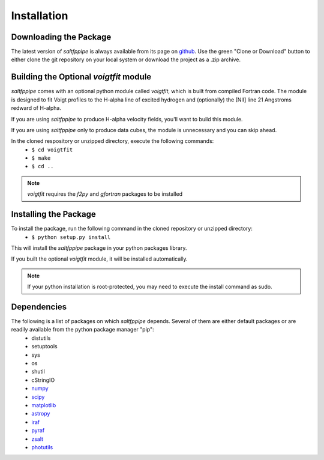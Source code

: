Installation
============

Downloading the Package
-----------------------

The latest version of *saltfppipe* is always available from its page on `github <https://github.com/carlmitchell/saltfppipe>`_.
Use the green "Clone or Download" button to either clone the git repository on your local system or download the project as a .zip archive.

Building the Optional *voigtfit* module
---------------------------------------

*saltfppipe* comes with an optional python module called *voigtfit*, which is built from compiled Fortran code.
The module is designed to fit Voigt profiles to the H-alpha line of excited hydrogen and (optionally) the [NII] line 21 Angstroms redward of H-alpha.

If you are using *saltfppipe* to produce H-alpha velocity fields, you'll want to build this module.

If you are using *saltfppipe* only to produce data cubes, the module is unnecessary and you can skip ahead.

In the cloned respository or unzipped directory, execute the following commands:
	* ``$ cd voigtfit``
	* ``$ make``
	* ``$ cd ..``

.. note::
	*voigtfit* requires the *f2py* and *gfortran* packages to be installed

Installing the Package
----------------------

To install the package, run the following command in the cloned repository or unzipped directory:
	* ``$ python setup.py install``

This will install the *saltfppipe* package in your python packages library.

If you built the optional *voigtfit* module, it will be installed automatically.

.. note::
	If your python installation is root-protected, you may need to execute the install command as sudo.

Dependencies
------------

The following is a list of packages on which *saltfppipe* depends. Several of them are either default packages or are readily available from the python package manager "pip":
	* distutils
	* setuptools
	* sys
	* os
	* shutil
	* cStringIO
	* `numpy <http://www.numpy.org/>`_
	* `scipy <https://www.scipy.org/>`_
	* `matplotlib <http://matplotlib.org/>`_
	* `astropy <http://www.astropy.org/>`_
	* `iraf <http://iraf.noao.edu/>`_
	* `pyraf <http://www.stsci.edu/institute/software_hardware/pyraf>`_
	* `zsalt <https://github.com/crawfordsm/zSALT>`_
	* `photutils <https://photutils.readthedocs.io/en/latest/>`_
